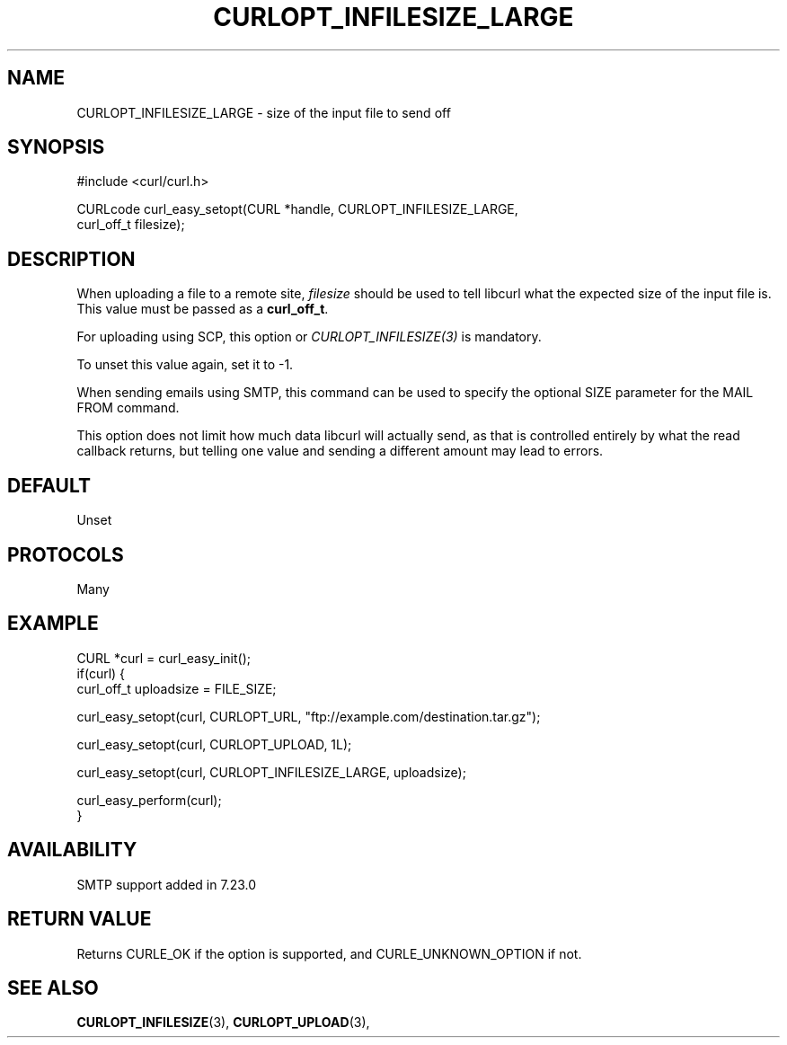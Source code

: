 .\" **************************************************************************
.\" *                                  _   _ ____  _
.\" *  Project                     ___| | | |  _ \| |
.\" *                             / __| | | | |_) | |
.\" *                            | (__| |_| |  _ <| |___
.\" *                             \___|\___/|_| \_\_____|
.\" *
.\" * Copyright (C) 1998 - 2021, Daniel Stenberg, <daniel@haxx.se>, et al.
.\" *
.\" * This software is licensed as described in the file COPYING, which
.\" * you should have received as part of this distribution. The terms
.\" * are also available at https://curl.se/docs/copyright.html.
.\" *
.\" * You may opt to use, copy, modify, merge, publish, distribute and/or sell
.\" * copies of the Software, and permit persons to whom the Software is
.\" * furnished to do so, under the terms of the COPYING file.
.\" *
.\" * This software is distributed on an "AS IS" basis, WITHOUT WARRANTY OF ANY
.\" * KIND, either express or implied.
.\" *
.\" **************************************************************************
.\"
.TH CURLOPT_INFILESIZE_LARGE 3 "September 08, 2021" "libcurl 7.83.1" "curl_easy_setopt options"

.SH NAME
CURLOPT_INFILESIZE_LARGE \- size of the input file to send off
.SH SYNOPSIS
.nf
#include <curl/curl.h>

CURLcode curl_easy_setopt(CURL *handle, CURLOPT_INFILESIZE_LARGE,
                          curl_off_t filesize);
.SH DESCRIPTION
When uploading a file to a remote site, \fIfilesize\fP should be used to tell
libcurl what the expected size of the input file is. This value must be passed
as a \fBcurl_off_t\fP.

For uploading using SCP, this option or \fICURLOPT_INFILESIZE(3)\fP is
mandatory.

To unset this value again, set it to -1.

When sending emails using SMTP, this command can be used to specify the
optional SIZE parameter for the MAIL FROM command.

This option does not limit how much data libcurl will actually send, as that
is controlled entirely by what the read callback returns, but telling one
value and sending a different amount may lead to errors.
.SH DEFAULT
Unset
.SH PROTOCOLS
Many
.SH EXAMPLE
.nf
CURL *curl = curl_easy_init();
if(curl) {
  curl_off_t uploadsize = FILE_SIZE;

  curl_easy_setopt(curl, CURLOPT_URL, "ftp://example.com/destination.tar.gz");

  curl_easy_setopt(curl, CURLOPT_UPLOAD, 1L);

  curl_easy_setopt(curl, CURLOPT_INFILESIZE_LARGE, uploadsize);

  curl_easy_perform(curl);
}
.fi
.SH AVAILABILITY
SMTP support added in 7.23.0
.SH RETURN VALUE
Returns CURLE_OK if the option is supported, and CURLE_UNKNOWN_OPTION if not.
.SH "SEE ALSO"
.BR CURLOPT_INFILESIZE "(3), " CURLOPT_UPLOAD "(3), "
